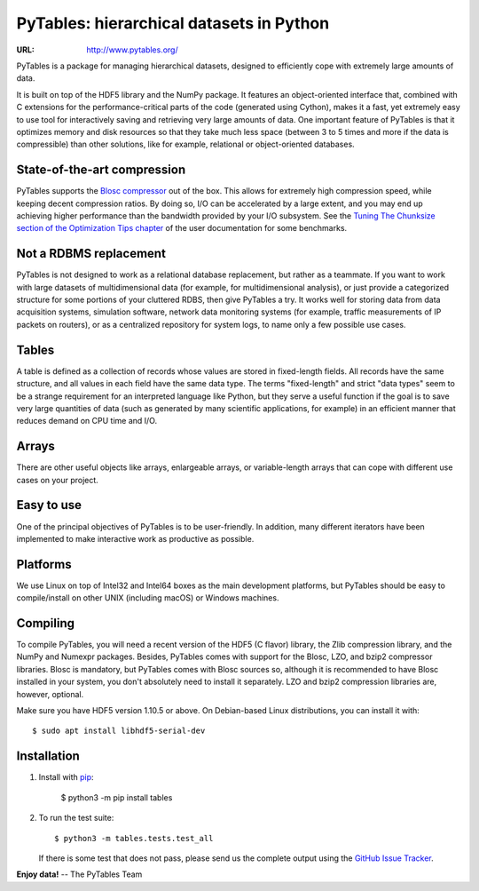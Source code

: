 ===========================================
 PyTables: hierarchical datasets in Python
===========================================

.. image:: https://badges.gitter.im/Join%20Chat.svg
   :alt: Join the chat at https://gitter.im/PyTables/PyTables
   :target: https://gitter.im/PyTables/PyTables

.. image:: https://github.com/PyTables/PyTables/workflows/CI/badge.svg
   :target: https://github.com/PyTables/PyTables/actions?query=workflow%3ACI

.. image:: https://img.shields.io/pypi/v/tables.svg
  :target: https://pypi.org/project/tables/

.. image:: https://img.shields.io/pypi/pyversions/tables.svg
  :target: https://pypi.org/project/tables/

.. image:: https://img.shields.io/pypi/l/tables
  :target: https://github.com/PyTables/PyTables/


:URL: http://www.pytables.org/


PyTables is a package for managing hierarchical datasets, designed
to efficiently cope with extremely large amounts of data.

It is built on top of the HDF5 library and the NumPy package. It
features an object-oriented interface that, combined with C extensions
for the performance-critical parts of the code (generated using
Cython), makes it a fast, yet extremely easy to use tool for
interactively saving and retrieving very large amounts of data. One
important feature of PyTables is that it optimizes memory and disk
resources so that they take much less space (between 3 to 5 times
and more if the data is compressible) than other solutions, like for
example, relational or object-oriented databases.

State-of-the-art compression
----------------------------

PyTables supports the `Blosc compressor <http://www.blosc.org>`_ out of the box.
This allows for extremely high compression speed, while keeping decent
compression ratios. By doing so, I/O can be accelerated by a large extent, and
you may end up achieving higher performance than the bandwidth provided by your
I/O subsystem. See the
`Tuning The Chunksize section of the Optimization Tips chapter
<http://www.pytables.org/usersguide/optimization.html#fine-tuning-the-chunksize>`_
of the user documentation for some benchmarks.

Not a RDBMS replacement
-----------------------

PyTables is not designed to work as a relational database replacement,
but rather as a teammate. If you want to work with large datasets of
multidimensional data (for example, for multidimensional analysis), or
just provide a categorized structure for some portions of your
cluttered RDBS, then give PyTables a try. It works well for storing
data from data acquisition systems, simulation software, network
data monitoring systems (for example, traffic measurements of IP
packets on routers), or as a centralized repository for system logs,
to name only a few possible use cases.

Tables
------

A table is defined as a collection of records whose values are stored
in fixed-length fields. All records have the same structure, and all
values in each field have the same data type. The terms "fixed-length"
and strict "data types" seem to be a strange requirement for an
interpreted language like Python, but they serve a useful function if
the goal is to save very large quantities of data (such as
generated by many scientific applications, for example) in an
efficient manner that reduces demand on CPU time and I/O.

Arrays
------

There are other useful objects like arrays, enlargeable arrays, or
variable-length arrays that can cope with different use cases on your
project.

Easy to use
-----------

One of the principal objectives of PyTables is to be user-friendly.
In addition, many different iterators have been implemented to
make interactive work as productive as possible.

Platforms
---------

We use Linux on top of Intel32 and Intel64 boxes as the main
development platforms, but PyTables should be easy to compile/install
on other UNIX (including macOS) or Windows machines.

Compiling
---------

To compile PyTables, you will need a recent version of the HDF5
(C flavor) library, the Zlib compression library, and the NumPy and
Numexpr packages. Besides, PyTables comes with support for the Blosc, LZO,
and bzip2 compressor libraries. Blosc is mandatory, but PyTables comes
with Blosc sources so, although it is recommended to have Blosc
installed in your system, you don't absolutely need to install it
separately. LZO and bzip2 compression libraries are, however,
optional.

Make sure you have HDF5 version 1.10.5 or above. On Debian-based Linux
distributions, you can install it with::

   $ sudo apt install libhdf5-serial-dev

Installation
------------

1. Install with `pip <https://pip.pypa.io/en/stable/>`_:

       $ python3 -m pip install tables

2. To run the test suite::

       $ python3 -m tables.tests.test_all

   If there is some test that does not pass, please send us the
   complete output using the
   `GitHub Issue Tracker <https://github.com/PyTables/PyTables/issues/new>`_.


**Enjoy data!** -- The PyTables Team

.. Local Variables:
.. mode: text
.. coding: utf-8
.. fill-column: 70
.. End:
